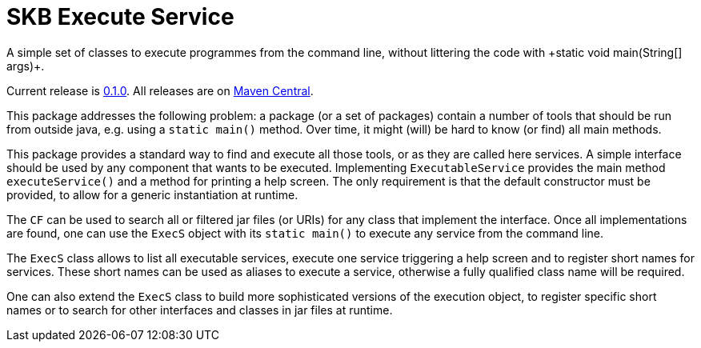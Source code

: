 SKB Execute Service
===================
A simple set of classes to execute programmes from the command line, without littering the code with +static void main(String[] args)+.
:toc:

Current release is https://search.maven.org/#artifactdetails|de.vandermeer|execs|0.1.0|jar[0.1.0].
All releases are on https://search.maven.org/#search%7Cgav%7C1%7Cg%3A%22de.vandermeer%22%20AND%20a%3A%22execs%22[Maven Central].

This package addresses the following problem: a package (or a set of packages) contain
a number of tools that should be run from outside java, e.g. using a +static main()+ method.
Over time, it might (will) be hard to know (or find) all main methods.

This package provides a standard way to find and execute all those tools, or as they are called here services.
A simple interface should be used by any component that wants to be executed. Implementing +ExecutableService+
provides the main method +executeService()+ and a method for printing a help screen. The only requirement is that the default
constructor must be provided, to allow for a generic instantiation at runtime.

The +CF+ can be used to search all or filtered jar files (or URIs) for any class that
implement the interface. Once all implementations are found, one can use the +ExecS+ object with
its +static main()+ to execute any service from the command line.

The +ExecS+ class allows to list all executable services, execute one service triggering a help screen and
to register short names for services. These short names can be used as aliases to execute a service, otherwise a fully qualified class
name will be required.

One can also extend the +ExecS+ class to build more sophisticated versions of the execution object, to
register specific short names or to search for other interfaces and classes in jar files at runtime.
